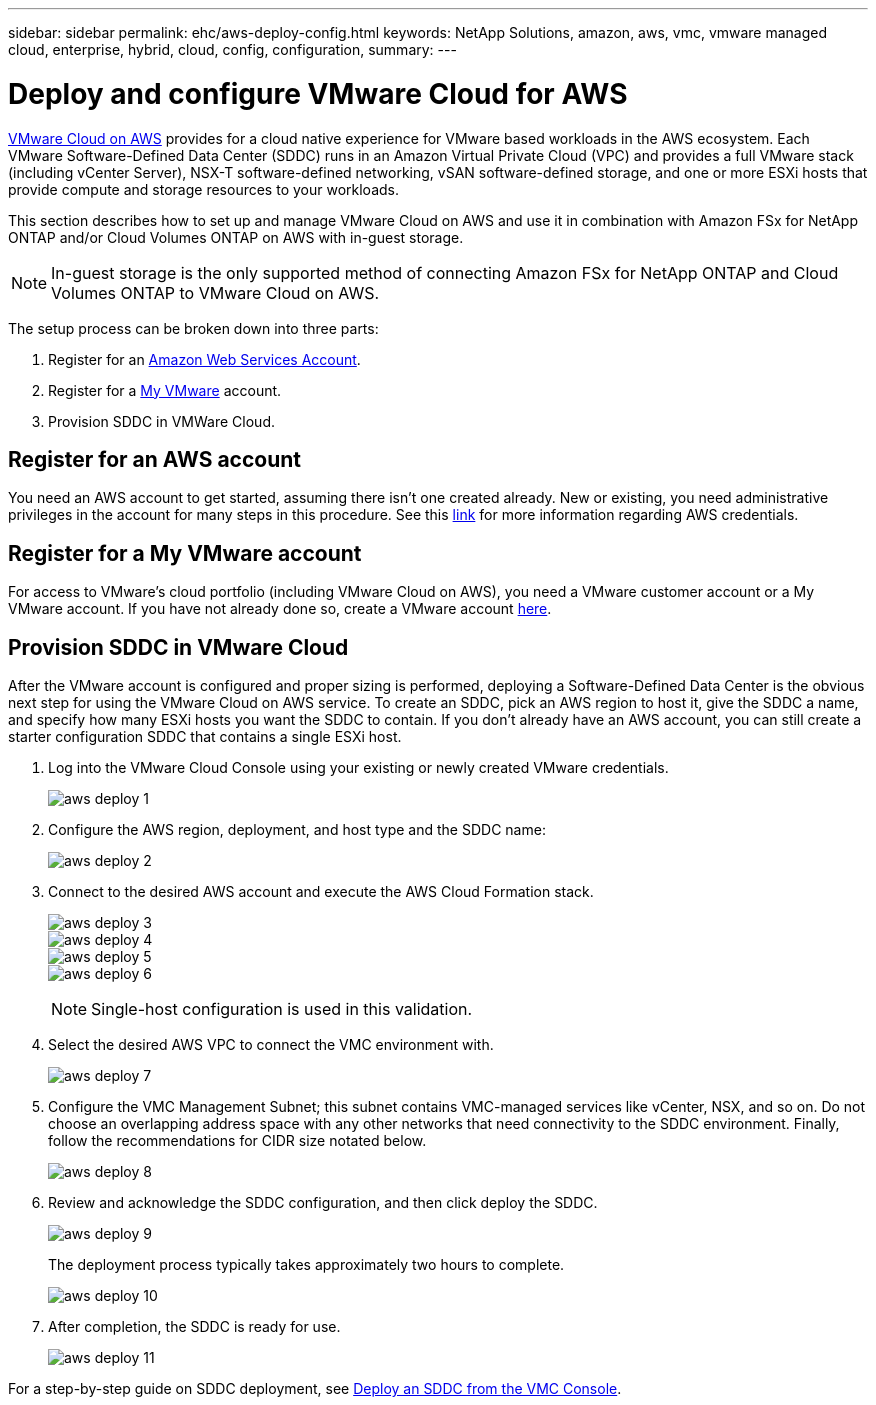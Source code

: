 ---
sidebar: sidebar
permalink: ehc/aws-deploy-config.html
keywords: NetApp Solutions, amazon, aws, vmc, vmware managed cloud, enterprise, hybrid, cloud, config, configuration,
summary:
---

= Deploy and configure VMware Cloud for AWS
:hardbreaks:
:nofooter:
:icons: font
:linkattrs:
:imagesdir: ./../media/

[.lead]
link:https://www.vmware.com/products/vmc-on-aws.html[VMware Cloud on AWS] provides for a cloud native experience for VMware based workloads in the AWS ecosystem. Each VMware Software-Defined Data Center (SDDC) runs in an Amazon Virtual Private Cloud (VPC) and provides a full VMware stack (including vCenter Server), NSX-T software-defined networking, vSAN software-defined storage, and one or more ESXi hosts that provide compute and storage resources to your workloads.

This section describes how to set up and manage VMware Cloud on AWS and use it in combination with Amazon FSx for NetApp ONTAP and/or Cloud Volumes ONTAP on AWS with in-guest storage.

NOTE: In-guest storage is the only supported method of connecting Amazon FSx for NetApp ONTAP and Cloud Volumes ONTAP to VMware Cloud on AWS.

The setup process can be broken down into three parts:

. Register for an link:https://aws.amazon.com/[Amazon Web Services Account].
. Register for a link:https://customerconnect.vmware.com/home[My VMware] account.
. Provision SDDC in VMWare Cloud.

== Register for an AWS account

You need an AWS account to get started, assuming there isn’t one created already. New or existing, you need administrative privileges in the account for many steps in this procedure. See this link:https://docs.aws.amazon.com/general/latest/gr/aws-security-credentials.html[link] for more information regarding AWS credentials.

== Register for a My VMware account

For access to VMware’s cloud portfolio (including VMware Cloud on AWS), you need a VMware customer account or a My VMware account. If you have not already done so, create a VMware account link:https://customerconnect.vmware.com/account-registration[here].

== Provision SDDC in VMware Cloud

After the VMware account is configured and proper sizing is performed, deploying a Software-Defined Data Center is the obvious next step for using the VMware Cloud on AWS service. To create an SDDC, pick an AWS region to host it, give the SDDC a name, and specify how many ESXi hosts you want the SDDC to contain. If you don't already have an AWS account, you can still create a starter configuration SDDC that contains a single ESXi host.

. Log into the VMware Cloud Console using your existing or newly created VMware credentials.
+
image:aws-deploy-1.png[]

. Configure the AWS region, deployment, and host type and the SDDC name:
+
image:aws-deploy-2.png[]

. Connect to the desired AWS account and execute the AWS Cloud Formation stack.
+
image:aws-deploy-3.png[]
image:aws-deploy-4.png[]
image:aws-deploy-5.png[]
image:aws-deploy-6.png[]
+
NOTE: Single-host configuration is used in this validation.

. Select the desired AWS VPC to connect the VMC environment with.
+
image:aws-deploy-7.png[]

. Configure the VMC Management Subnet; this subnet contains VMC-managed services like vCenter, NSX, and so on. Do not choose an overlapping address space with any other networks that need connectivity to the SDDC environment. Finally, follow the recommendations for CIDR size notated below.
+
image:aws-deploy-8.png[]

. Review and acknowledge the SDDC configuration, and then click deploy the SDDC.
+
image:aws-deploy-9.png[]
+
The deployment process typically takes approximately two hours to complete.
+
image:aws-deploy-10.png[]

. After completion, the SDDC is ready for use.
+
image:aws-deploy-11.png[]

For a step-by-step guide on SDDC deployment, see link:https://docs.vmware.com/en/VMware-Cloud-on-AWS/services/com.vmware.vmc-aws-operations/GUID-EF198D55-03E3-44D1-AC48-6E2ABA31FF02.html[Deploy an SDDC from the VMC Console].
